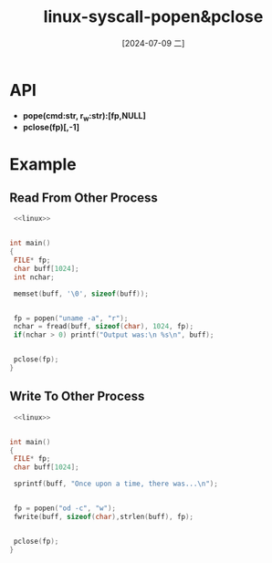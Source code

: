 :PROPERTIES:
:ID:       075d205e-22cf-40dd-b240-9408584298c3
:END:
#+title: linux-syscall-popen&pclose
#+date: [2024-07-09 二]
#+last_modified: [2024-07-09 二 15:47]


* API
- *pope(cmd:str, r_w:str):[fp,NULL]*
- *pclose(fp)[,-1]*


* Example

** Read From Other Process
#+BEGIN_SRC C :noweb yes :results verbatim
   <<linux>>

  
  int main()
  {
   FILE* fp;
   char buff[1024];
   int nchar;

   memset(buff, '\0', sizeof(buff));


   fp = popen("uname -a", "r");
   nchar = fread(buff, sizeof(char), 1024, fp);
   if(nchar > 0) printf("Output was:\n %s\n", buff);


   pclose(fp);
  }
#+END_SRC

#+RESULTS:
: Output was:
:  Linux lyt 6.5.0-41-generic #41~22.04.2-Ubuntu SMP PREEMPT_DYNAMIC Mon Jun  3 11:32:55 UTC 2 x86_64 x86_64 x86_64 GNU/Linux
: 


** Write To Other Process
#+BEGIN_SRC C :noweb yes :results verbatim
   <<linux>>


  int main()
  {
   FILE* fp;
   char buff[1024];

   sprintf(buff, "Once upon a time, there was...\n");


   fp = popen("od -c", "w");
   fwrite(buff, sizeof(char),strlen(buff), fp);

  
   pclose(fp);
  }
#+END_SRC

#+RESULTS:
: 0000000   O   n   c   e       u   p   o   n       a       t   i   m   e
: 0000020   ,       t   h   e   r   e       w   a   s   .   .   .  \n
: 0000037



